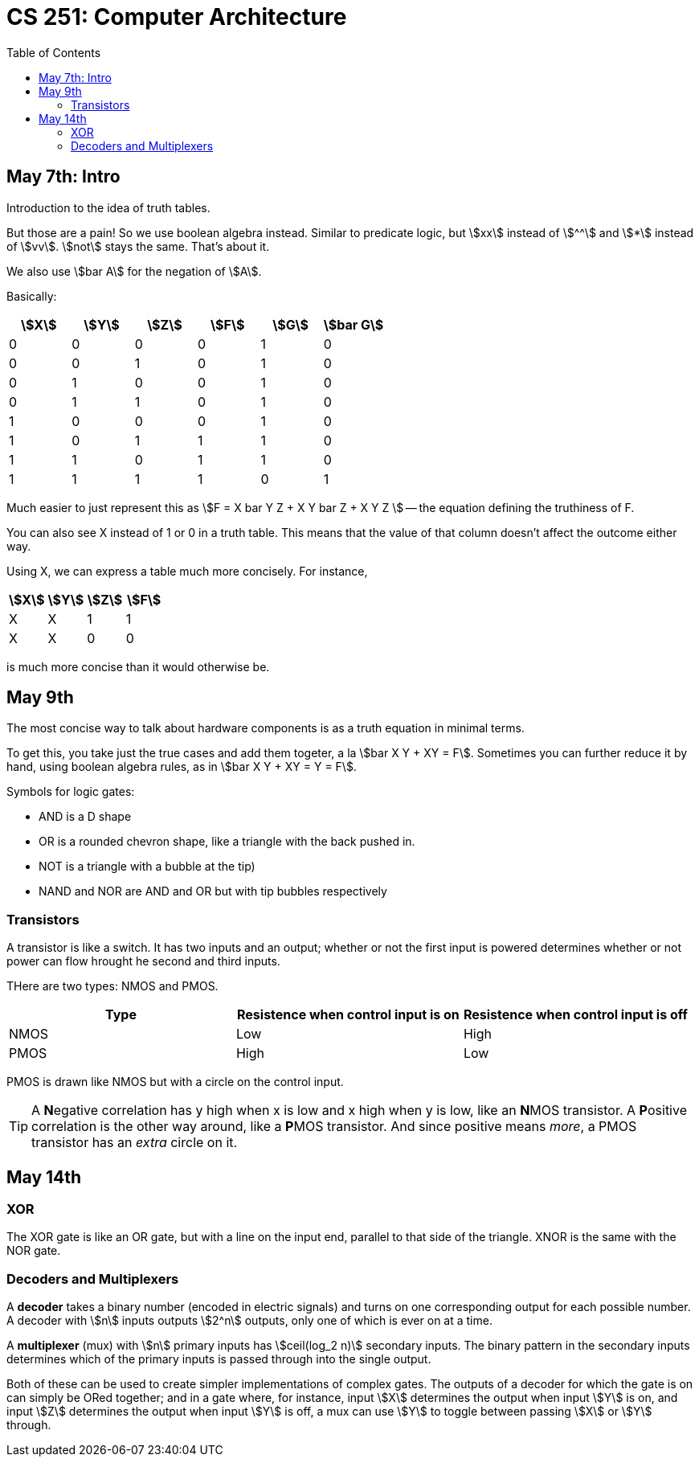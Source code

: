 = CS 251: Computer Architecture
:showtitle:
:page-navtitle: CS 251: Computer Archiecture
:page-root: ../
:toc:
:stem:

== May 7th: Intro

Introduction to the idea of truth tables.

But those are a pain! So we use boolean algebra instead.
Similar to predicate logic, but stem:[xx] instead of stem:[^^]
and stem:[*] instead of stem:[vv].
stem:[not] stays the same. That's about it.

We also use stem:[bar A] for the negation of stem:[A].

Basically:

[options:"header"]
|===
|stem:[X] |stem:[Y] |stem:[Z] |stem:[F] |stem:[G] |stem:[bar G]

|0 |0 |0 |0 |1 |0

|0 |0 |1 |0 |1 |0

|0 |1 |0 |0 |1 |0

|0 |1 |1 |0 |1 |0

|1 |0 |0 |0 |1 |0

|1 |0 |1 |1 |1 |0

|1 |1 |0 |1 |1 |0

|1 |1 |1 |1 |0 |1

|===

Much easier to just represent this as stem:[F = X bar Y Z + X Y bar Z + X Y Z ]
-- the equation defining the truthiness of F.

You can also see X instead of 1 or 0 in a truth table.
This means that the value of that column doesn't affect
the outcome either way.

Using X, we can express a table much more concisely. For instance,

[options:"header"]
|===
|stem:[X] |stem:[Y] |stem:[Z] |stem:[F]

|X |X |1 |1

|X |X |0 |0
|===

is much more concise than it would otherwise be.


== May 9th

The most concise way to talk about hardware components is as a truth
equation in minimal terms.

To get this, you take just the true cases and add them togeter,
a la stem:[bar X Y + XY = F]. Sometimes you can further reduce it
by hand, using boolean algebra rules, as in stem:[bar X Y + XY = Y = F].

Symbols for logic gates:

* AND is a D shape
* OR is a rounded chevron shape, like a triangle with the back pushed in.
* NOT is a triangle with a bubble at the tip)
* NAND and NOR are AND and OR but with tip bubbles respectively


=== Transistors

A transistor is like a switch. It has two inputs and an output; whether or not
the first input is powered determines whether or not power can flow hrought he second
and third inputs.

THere are two types: NMOS and PMOS.

[options="header"]
|===
|Type |Resistence when control input is on |Resistence when control input is off

|NMOS |Low |High

|PMOS |High |Low
|===

PMOS is drawn like NMOS but with a circle on the control input.

TIP: A **N**egative correlation has y high when x is low and x high when y is low,
like an **N**MOS transistor. A **P**ositive correlation is the other way around,
like a **P**MOS transistor. And since positive means _more_, a PMOS transistor
has an _extra_ circle on it.

== May 14th

=== XOR

The XOR gate is like an OR gate, but with a line on the input end, parallel to that
side of the triangle. XNOR is the same with the NOR gate.

=== Decoders and Multiplexers

A *decoder* takes a binary number (encoded in electric signals) and turns on one corresponding
output for each possible number. A decoder with stem:[n] inputs outputs stem:[2^n] outputs,
only one of which is ever on at a time.

A *multiplexer* (mux) with stem:[n] primary inputs has stem:[ceil(log_2 n)] secondary inputs.
The binary pattern in the secondary inputs determines which of the primary inputs is passed
through into the single output.

Both of these can be used to create simpler implementations of complex gates.
The outputs of a decoder for which the gate is on can simply be ORed together;
and in a gate where, for instance, input stem:[X] determines the output when input
stem:[Y] is on, and input stem:[Z] determines the output when input stem:[Y] is off,
a mux can use stem:[Y] to toggle between passing stem:[X] or stem:[Y] through.
